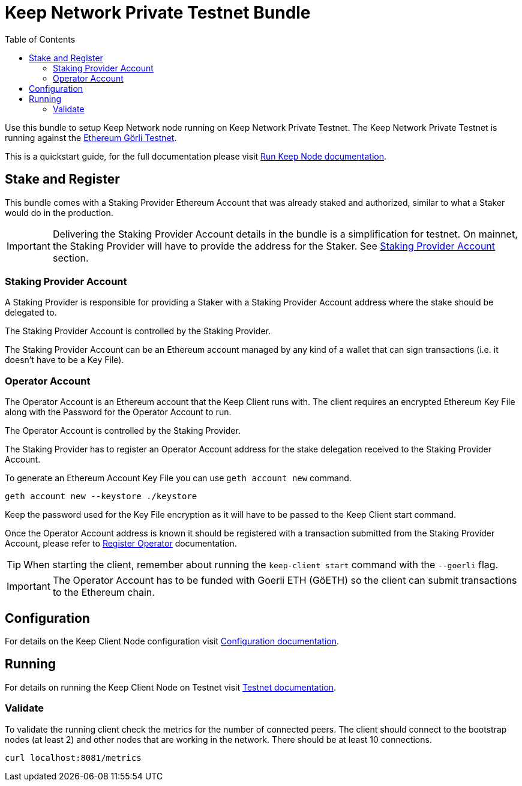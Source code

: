 :toc: left
:toclevels: 3
:sectanchors: true
:sectids: true
:source-highlighter: rouge
:icons: font

= Keep Network Private Testnet Bundle

Use this bundle to setup Keep Network node running on Keep Network Private Testnet.
The Keep Network Private Testnet is running against the 
link:https://goerli.net/[Ethereum Görli Testnet].

This is a quickstart guide, for the full documentation please visit
link:https://docs.keep.network/run-keep-node.html[Run Keep Node documentation].

== Stake and Register

This bundle comes with a Staking Provider Ethereum Account that was already staked and
authorized, similar to what a Staker would do in the production.

IMPORTANT: Delivering the Staking Provider Account details in the bundle is a
simplification for testnet. On mainnet, the Staking Provider will have
to provide the address for the Staker. See <<#staking-provider-account>> section.

[#staking-provider-account]
=== Staking Provider Account

A Staking Provider is responsible for providing a Staker with a Staking Provider
Account address where the stake should be delegated to.

The Staking Provider Account is controlled by the Staking Provider.

The Staking Provider Account can be an Ethereum account managed by any kind of
a wallet that can sign transactions (i.e. it doesn't have to be a Key File). 

=== Operator Account

The Operator Account is an Ethereum account that the Keep Client runs with. The
client requires an encrypted Ethereum Key File along with the Password for the
Operator Account to run.

The Operator Account is controlled by the Staking Provider.

The Staking Provider has to register an Operator Account address for the stake delegation
received to the Staking Provider Account.

To generate an Ethereum Account Key File you can use `geth account new` command.

[source,shell]
----
geth account new --keystore ./keystore
----

Keep the password used for the Key File encryption as it will
have to be passed to the Keep Client start command.

Once the Operator Account address is known it should be registered with a transaction
submitted from the Staking Provider Account, please refer to
link:https://docs.keep.network/registration.html#register-operator[Register Operator]
documentation.

TIP: When starting the client, remember about running the `keep-client start` command with the `--goerli` flag.

IMPORTANT: The Operator Account has to be funded with Goerli ETH (GöETH) so the
client can submit transactions to the Ethereum chain.

== Configuration

For details on the Keep Client Node configuration visit
link:https://docs.keep.network/run-keep-node.html#configuration[Configuration documentation].

== Running

For details on running the Keep Client Node on Testnet visit 
link:https://docs.keep.network/run-keep-node.html#testnet[Testnet documentation].

=== Validate

To validate the running client check the metrics for the number of connected peers.
The client should connect to the bootstrap nodes (at least 2) and other nodes that
are working in the network. There should be at least 10 connections.

```
curl localhost:8081/metrics
```
